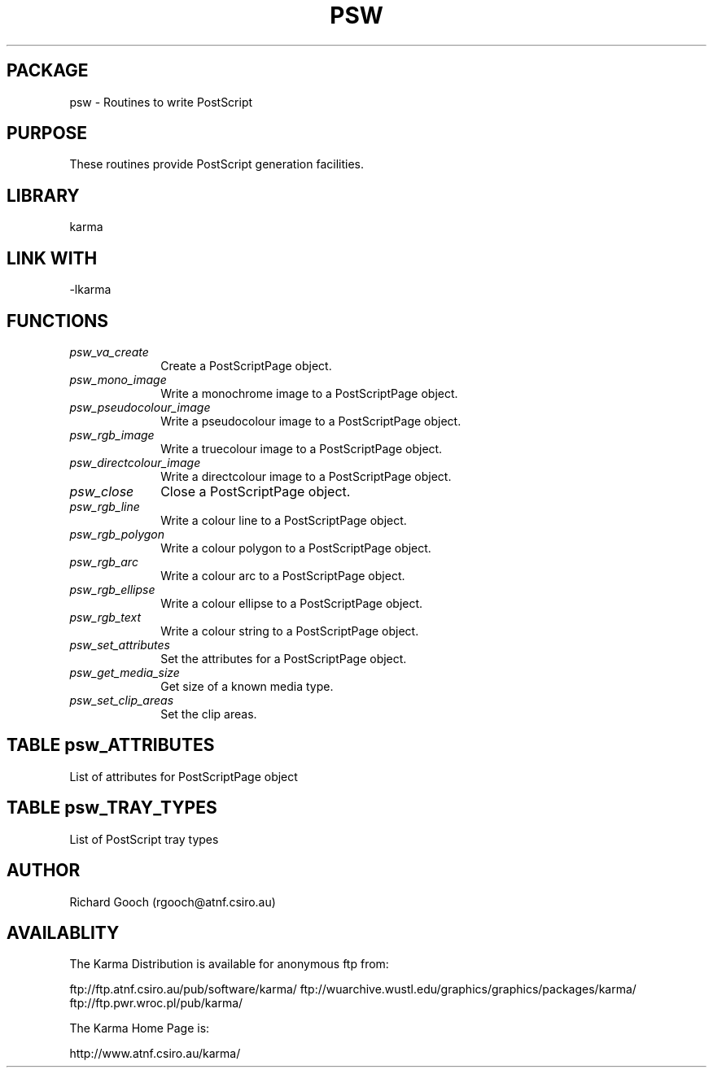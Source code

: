 .TH PSW 3 "13 Nov 2005" "Karma Distribution"
.SH PACKAGE
psw \- Routines to write PostScript
.SH PURPOSE
These routines provide PostScript generation facilities.
.SH LIBRARY
karma
.SH LINK WITH
-lkarma
.SH FUNCTIONS
.IP \fIpsw_va_create\fP 1i
Create a PostScriptPage object.
.IP \fIpsw_mono_image\fP 1i
Write a monochrome image to a PostScriptPage object.
.IP \fIpsw_pseudocolour_image\fP 1i
Write a pseudocolour image to a PostScriptPage object.
.IP \fIpsw_rgb_image\fP 1i
Write a truecolour image to a PostScriptPage object.
.IP \fIpsw_directcolour_image\fP 1i
Write a directcolour image to a PostScriptPage object.
.IP \fIpsw_close\fP 1i
Close a PostScriptPage object.
.IP \fIpsw_rgb_line\fP 1i
Write a colour line to a PostScriptPage object.
.IP \fIpsw_rgb_polygon\fP 1i
Write a colour polygon to a PostScriptPage object.
.IP \fIpsw_rgb_arc\fP 1i
Write a colour arc to a PostScriptPage object.
.IP \fIpsw_rgb_ellipse\fP 1i
Write a colour ellipse to a PostScriptPage object.
.IP \fIpsw_rgb_text\fP 1i
Write a colour string to a PostScriptPage object.
.IP \fIpsw_set_attributes\fP 1i
Set the attributes for a PostScriptPage object.
.IP \fIpsw_get_media_size\fP 1i
Get size of a known media type.
.IP \fIpsw_set_clip_areas\fP 1i
Set the clip areas.
.SH TABLE psw_ATTRIBUTES
List of attributes for PostScriptPage object

.TS
l l l
_ _ _
l l l.
Name                       Type         Meaning

PSW_ATT_END                             End of varargs list
PSW_ATT_LINEWIDTH_MM       double       Linewidth in mm
PSW_ATT_LINEWIDTH_RELATIVE double       Linewidth scaled to page size
PSW_ATT_THIN_LINEWIDTH_MM  double       Width of thin lines in mm
PSW_ATT_TRAY               unsigned int Tray type, see <-psw_TRAY_TYPES->
.TE
.SH TABLE psw_TRAY_TYPES
List of PostScript tray types

.TS
l l
_ _
l l.
Name                       Meaning

PSW_TRAY_DEFAULT           The default tray
PSW_TRAY_PAPER             The paper tray
PSW_ATT_TRAY_TRANSPARENCY  The transparency tray
.TE
.SH AUTHOR
Richard Gooch (rgooch@atnf.csiro.au)
.SH AVAILABLITY
The Karma Distribution is available for anonymous ftp from:

ftp://ftp.atnf.csiro.au/pub/software/karma/
ftp://wuarchive.wustl.edu/graphics/graphics/packages/karma/
ftp://ftp.pwr.wroc.pl/pub/karma/

The Karma Home Page is:

http://www.atnf.csiro.au/karma/
